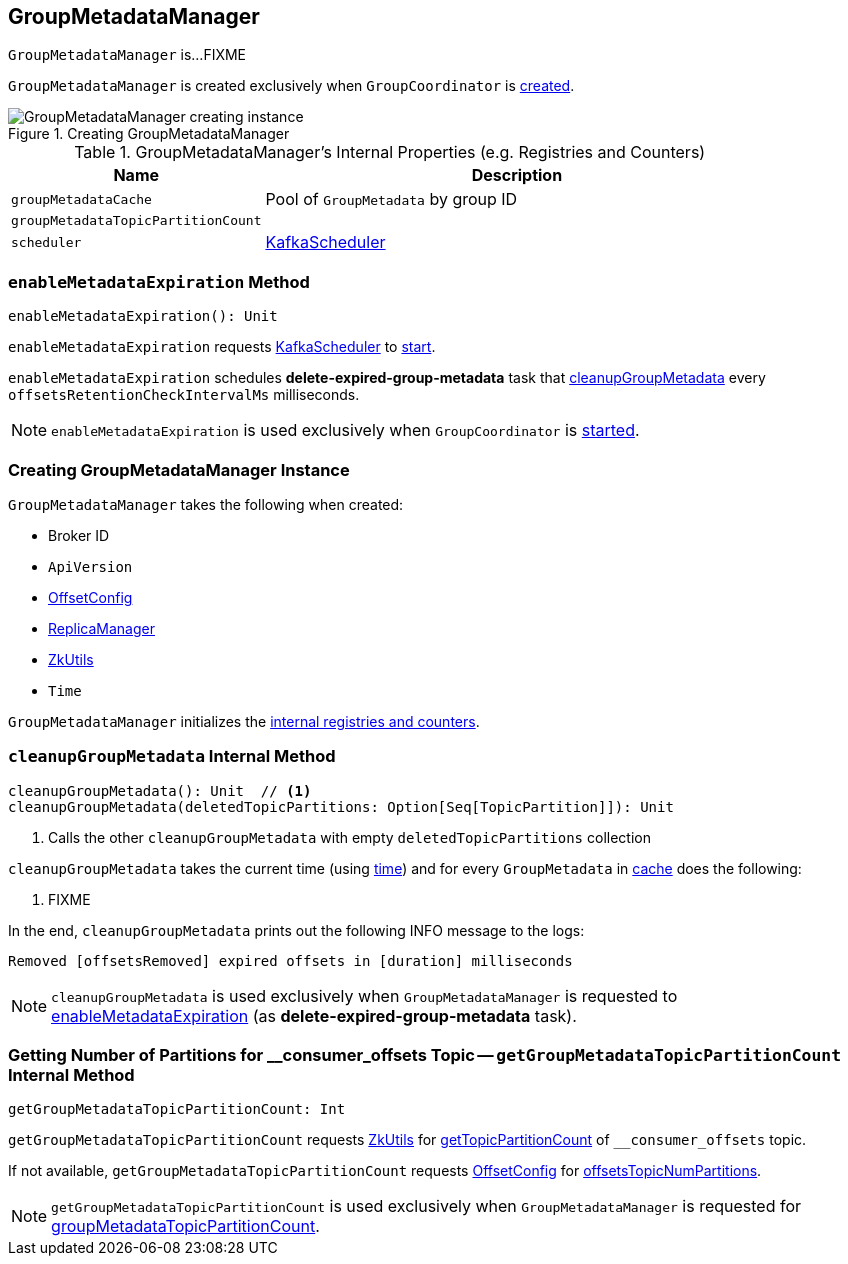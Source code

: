== [[GroupMetadataManager]] GroupMetadataManager

`GroupMetadataManager` is...FIXME

`GroupMetadataManager` is created exclusively when `GroupCoordinator` is link:kafka-GroupCoordinator.adoc#apply[created].

.Creating GroupMetadataManager
image::images/GroupMetadataManager-creating-instance.png[align="center"]

[[internal-registries]]
.GroupMetadataManager's Internal Properties (e.g. Registries and Counters)
[cols="1,2",options="header",width="100%"]
|===
| Name
| Description

| [[groupMetadataCache]] `groupMetadataCache`
| Pool of `GroupMetadata` by group ID

| [[groupMetadataTopicPartitionCount]] `groupMetadataTopicPartitionCount`
|

| [[scheduler]] `scheduler`
| link:kafka-KafkaScheduler.adoc[KafkaScheduler]
|===

=== [[enableMetadataExpiration]] `enableMetadataExpiration` Method

[source, scala]
----
enableMetadataExpiration(): Unit
----

`enableMetadataExpiration` requests <<scheduler, KafkaScheduler>> to link:kafka-KafkaScheduler.adoc#start[start].

`enableMetadataExpiration` schedules *delete-expired-group-metadata* task that <<cleanupGroupMetadata, cleanupGroupMetadata>> every `offsetsRetentionCheckIntervalMs` milliseconds.

NOTE: `enableMetadataExpiration` is used exclusively when `GroupCoordinator` is link:kafka-GroupCoordinator.adoc#startup[started].

=== [[creating-instance]] Creating GroupMetadataManager Instance

`GroupMetadataManager` takes the following when created:

* [[brokerId]] Broker ID
* [[interBrokerProtocolVersion]] `ApiVersion`
* [[config]] link:kafka-OffsetConfig.adoc[OffsetConfig]
* [[replicaManager]] link:kafka-server-ReplicaManager.adoc[ReplicaManager]
* [[zkUtils]] link:kafka-ZkUtils.adoc[ZkUtils]
* [[time]] `Time`

`GroupMetadataManager` initializes the <<internal-registries, internal registries and counters>>.

=== [[cleanupGroupMetadata]] `cleanupGroupMetadata` Internal Method

[source, scala]
----
cleanupGroupMetadata(): Unit  // <1>
cleanupGroupMetadata(deletedTopicPartitions: Option[Seq[TopicPartition]]): Unit
----
<1> Calls the other `cleanupGroupMetadata` with empty `deletedTopicPartitions` collection

`cleanupGroupMetadata` takes the current time (using <<time, time>>) and for every `GroupMetadata` in <<groupMetadataCache, cache>> does the following:

1. FIXME

In the end, `cleanupGroupMetadata` prints out the following INFO message to the logs:

```
Removed [offsetsRemoved] expired offsets in [duration] milliseconds
```

NOTE: `cleanupGroupMetadata` is used exclusively when `GroupMetadataManager` is requested to <<enableMetadataExpiration, enableMetadataExpiration>> (as *delete-expired-group-metadata* task).

=== [[getGroupMetadataTopicPartitionCount]] Getting Number of Partitions for __consumer_offsets Topic -- `getGroupMetadataTopicPartitionCount` Internal Method

[source, scala]
----
getGroupMetadataTopicPartitionCount: Int
----

`getGroupMetadataTopicPartitionCount` requests <<zkUtils, ZkUtils>> for link:kafka-ZkUtils.adoc#getTopicPartitionCount[getTopicPartitionCount] of `__consumer_offsets` topic.

If not available, `getGroupMetadataTopicPartitionCount` requests <<config, OffsetConfig>> for link:kafka-OffsetConfig.adoc#offsetsTopicNumPartitions[offsetsTopicNumPartitions].

NOTE: `getGroupMetadataTopicPartitionCount` is used exclusively when `GroupMetadataManager` is requested for <<groupMetadataTopicPartitionCount, groupMetadataTopicPartitionCount>>.
